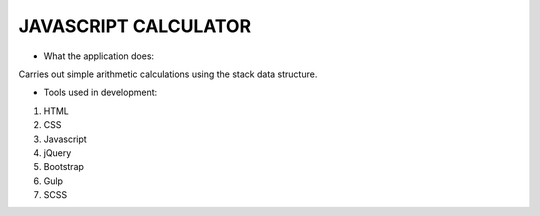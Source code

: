 =====================
JAVASCRIPT CALCULATOR
=====================

- What the application does:

Carries out simple arithmetic calculations using the stack data structure.



- Tools used in development:
1. HTML
2. CSS
3. Javascript
4. jQuery
5. Bootstrap
6. Gulp
7. SCSS


